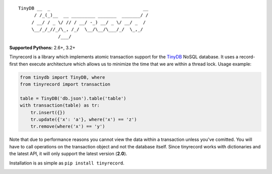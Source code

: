 ::

    TinyDB __  _                                   __
          / /_(_)__  __ _________ _______  _______/ /
         / __/ / _ \/ // / __/ -_) __/ _ \/ __/ _  /
         \__/_/_//_/\_, /_/  \__/\__/\___/_/  \_,_/
                   /___/


**Supported Pythons:** 2.6+, 3.2+

Tinyrecord is a library which implements atomic
transaction support for the `TinyDB`_ NoSQL database.
It uses a record-first then execute architecture which
allows us to minimize the time that we are within a
thread lock. Usage example:

.. code-block:: python

    from tinydb import TinyDB, where
    from tinyrecord import transaction

    table = TinyDB('db.json').table('table')
    with transaction(table) as tr:
        tr.insert({})
        tr.update({'x': 'a'}, where('x') == 'z')
        tr.remove(where('x') == 'y')

Note that due to performance reasons you cannot view
the data within a transaction unless you've comitted.
You will have to call operations on the transaction
object and not the database itself. Since tinyrecord
works with dictionaries and the latest API, it will
only support the latest version (**2.0**).

Installation is as simple as ``pip install tinyrecord``.

.. image:: https://travis-ci.org/eugene-eeo/tinyrecord.svg?branch=master
    :target: https://travis-ci.org/eugene-eeo/tinyrecord
.. _TinyDB: https://github.com/msiemens/tinydb
